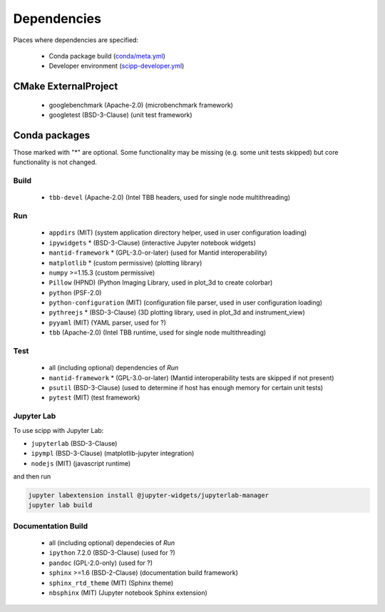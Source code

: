 Dependencies
============

Places where dependencies are specified:

  - Conda package build (`conda/meta.yml <https://github.com/scipp/scipp/blob/main/conda/meta.yaml>`_)
  - Developer environment (`scipp-developer.yml <https://github.com/scipp/scipp/blob/main/scipp-developer.yml>`_)

CMake ExternalProject
#####################

  - googlebenchmark (Apache-2.0) (microbenchmark framework)
  - googletest (BSD-3-Clause) (unit test framework)

Conda packages
##############

Those marked with "*" are optional.
Some functionality may be missing (e.g. some unit tests skipped) but core functionality is not changed.

Build
-----

  - ``tbb-devel`` (Apache-2.0) (Intel TBB headers, used for single node multithreading)

Run
---

  - ``appdirs`` (MIT) (system application directory helper, used in user configuration loading)
  - ``ipywidgets`` * (BSD-3-Clause) (interactive Jupyter notebook widgets)
  - ``mantid-framework`` * (GPL-3.0-or-later) (used for Mantid interoperability)
  - ``matplotlib`` * (custom permissive) (plotting library)
  - ``numpy`` >=1.15.3 (custom permissive)
  - ``Pillow`` (HPND) (Python Imaging Library, used in plot_3d to create colorbar)
  - ``python`` (PSF-2.0)
  - ``python-configuration`` (MIT) (configuration file parser, used in user configuration loading)
  - ``pythreejs`` * (BSD-3-Clause) (3D plotting library, used in plot_3d and instrument_view)
  - ``pyyaml`` (MIT) (YAML parser, used for ?)
  - ``tbb`` (Apache-2.0) (Intel TBB runtime, used for single node multithreading)

Test
----

  - all (including optional) dependencies of *Run*
  - ``mantid-framework`` * (GPL-3.0-or-later) (Mantid interoperability tests are skipped if not present)
  - ``psutil`` (BSD-3-Clause) (used to determine if host has enough memory for certain unit tests)
  - ``pytest`` (MIT) (test framework)

Jupyter Lab
-----------
To use scipp with Jupyter Lab:

- ``jupyterlab`` (BSD-3-Clause)
- ``ipympl`` (BSD-3-Clause) (matplotlib-jupyter integration)
- ``nodejs`` (MIT) (javascript runtime)

and then run

.. code-block::

    jupyter labextension install @jupyter-widgets/jupyterlab-manager
    jupyter lab build


Documentation Build
-------------------

  - all (including optional) dependecies of *Run*
  - ``ipython`` 7.2.0 (BSD-3-Clause) (used for ?)
  - ``pandoc`` (GPL-2.0-only) (used for ?)
  - ``sphinx`` >=1.6 (BSD-2-Clause) (documentation build framework)
  - ``sphinx_rtd_theme`` (MIT) (Sphinx theme)
  - ``nbsphinx`` (MIT) (Jupyter notebook Sphinx extension)
